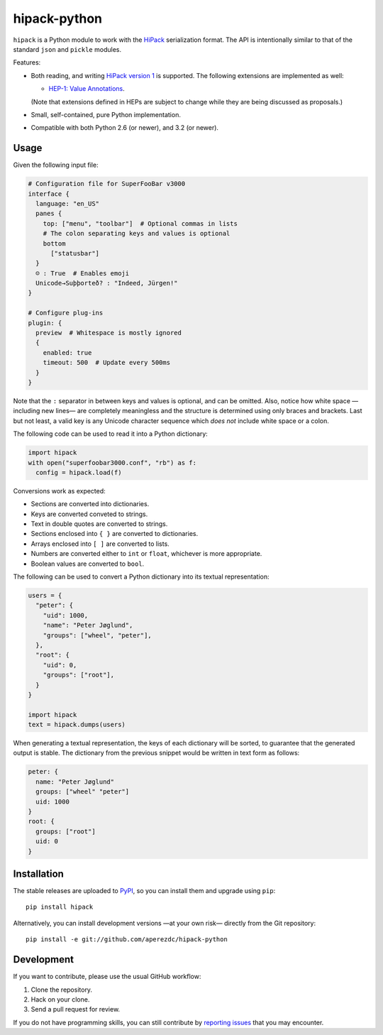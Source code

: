 ===============
 hipack-python
===============

.. image:: https://readthedocs.org/projects/hipack-python/badge/?version=latest
   :target: https://hipack-python.readthedocs.io/en/latest
   :alt: Documentation Status

.. image:: https://github.com/aperezdc/hipack-python/actions/workflows/test.yml/badge.svg
   :target: https://github.com/aperezdc/hipack-python/actions/workflows/test.yml
   :alt: Build Status

.. image:: https://img.shields.io/coveralls/aperezdc/hipack-python/master.svg?style=flat
   :target: https://coveralls.io/r/aperezdc/hipack-python?branch=master
   :alt: Code Coverage


``hipack`` is a Python module to work with the `HiPack <http://hipack.org>`_
serialization format. The API is intentionally similar to that of the standard
``json`` and ``pickle`` modules.

Features:

* Both reading, and writing `HiPack version 1
  <https://github.com/aperezdc/hipack/blob/v1/spec.rst>`__ is supported. The
  following extensions are implemented as well:

  - `HEP-1: Value Annotations
    <https://github.com/aperezdc/hipack/blob/gh-pages/heps/hep-001.rst>`__.

  (Note that extensions defined in HEPs are subject to change while they are
  being discussed as proposals.)

* Small, self-contained, pure Python implementation.

* Compatible with both Python 2.6 (or newer), and 3.2 (or newer).


Usage
=====

Given the following input file:

.. code-block::

  # Configuration file for SuperFooBar v3000
  interface {
    language: "en_US"
    panes {
      top: ["menu", "toolbar"]  # Optional commas in lists
      # The colon separating keys and values is optional
      bottom
        ["statusbar"]
    }
    ☺ : True  # Enables emoji
    Unicode→Suþþorteð? : "Indeed, Jürgen!"
  }

  # Configure plug-ins
  plugin: {
    preview  # Whitespace is mostly ignored
    {
      enabled: true
      timeout: 500  # Update every 500ms
    }
  }

Note that the ``:`` separator in between keys and values is optional, and
can be omitted. Also, notice how white space —including new lines— are
completely meaningless and the structure is determined using only braces
and brackets. Last but not least, a valid key is any Unicode character
sequence which *does not* include white space or a colon.

The following code can be used to read it into a Python dictionary:

.. code-block:: python

  import hipack
  with open("superfoobar3000.conf", "rb") as f:
    config = hipack.load(f)

Conversions work as expected:

* Sections are converted into dictionaries.
* Keys are converted conveted to strings.
* Text in double quotes are converted to strings.
* Sections enclosed into ``{ }`` are converted to dictionaries.
* Arrays enclosed into ``[ ]`` are converted to lists.
* Numbers are converted either to ``int`` or ``float``, whichever is more
  appropriate.
* Boolean values are converted to ``bool``.

The following can be used to convert a Python dictionary into its textual
representation:

.. code-block:: python

  users = {
    "peter": {
      "uid": 1000,
      "name": "Peter Jøglund",
      "groups": ["wheel", "peter"],
    },
    "root": {
      "uid": 0,
      "groups": ["root"],
    }
  }

  import hipack
  text = hipack.dumps(users)

When generating a textual representation, the keys of each dictionary will
be sorted, to guarantee that the generated output is stable. The dictionary
from the previous snippet would be written in text form as follows:

.. code-block::

  peter: {
    name: "Peter Jøglund"
    groups: ["wheel" "peter"]
    uid: 1000
  }
  root: {
    groups: ["root"]
    uid: 0
  }


Installation
============

The stable releases are uploaded to `PyPI <https://pypi.python.org>`_, so you
can install them and upgrade using ``pip``::

    pip install hipack

Alternatively, you can install development versions —at your own risk—
directly from the Git repository::

    pip install -e git://github.com/aperezdc/hipack-python


Development
===========

If you want to contribute, please use the usual GitHub workflow:

1. Clone the repository.
2. Hack on your clone.
3. Send a pull request for review.

If you do not have programming skills, you can still contribute by `reporting
issues <https://github.com/aperezdc/hipack-python/issues>`_ that you may
encounter.


